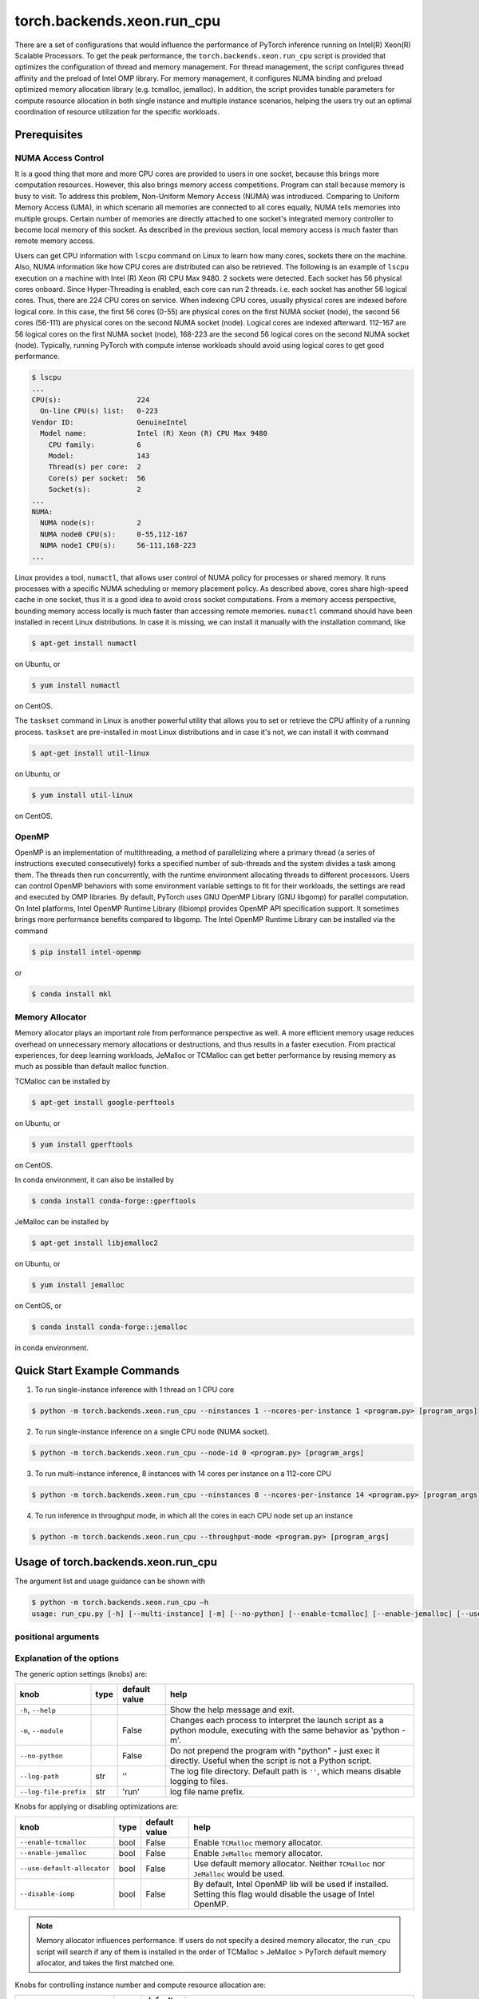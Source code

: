 torch.backends.xeon.run_cpu
===========================

There are a set of configurations that would influence the performance of PyTorch inference running on Intel(R) Xeon(R) Scalable Processors.
To get the peak performance, the ``torch.backends.xeon.run_cpu`` script is provided that optimizes the configuration of thread and memory management.
For thread management, the script configures thread affinity and the preload of Intel OMP library.
For memory management, it configures NUMA binding and preload optimized memory allocation library (e.g. tcmalloc, jemalloc).
In addition, the script provides tunable parameters for compute resource allocation in both single instance and multiple instance scenarios,
helping the users try out an optimal coordination of resource utilization for the specific workloads.

Prerequisites
-------------

NUMA Access Control
~~~~~~~~~~~~~~~~~~~

It is a good thing that more and more CPU cores are provided to users in one socket, because this brings more computation resources.
However, this also brings memory access competitions. Program can stall because memory is busy to visit.
To address this problem, Non-Uniform Memory Access (NUMA) was introduced.
Comparing to Uniform Memory Access (UMA), in which scenario all memories are connected to all cores equally,
NUMA tells memories into multiple groups. Certain number of memories are directly attached to one socket's integrated memory controller to become local memory of this socket.
As described in the previous section, local memory access is much faster than remote memory access.

Users can get CPU information with ``lscpu`` command on Linux to learn how many cores, sockets there on the machine.
Also, NUMA information like how CPU cores are distributed can also be retrieved.
The following is an example of ``lscpu`` execution on a machine with Intel (R) Xeon (R) CPU Max 9480.
2 sockets were detected. Each socket has 56 physical cores onboard. Since Hyper-Threading is enabled, each core can run 2 threads.
i.e. each socket has another 56 logical cores. Thus, there are 224 CPU cores on service.
When indexing CPU cores, usually physical cores are indexed before logical core.
In this case, the first 56 cores (0-55) are physical cores on the first NUMA socket (node), the second 56 cores (56-111) are physical cores on the second NUMA socket (node).
Logical cores are indexed afterward. 112-167 are 56 logical cores on the first NUMA socket (node),
168-223 are the second 56 logical cores on the second NUMA socket (node).
Typically, running PyTorch with compute intense workloads should avoid using logical cores to get good performance.

.. code-block:: console

   $ lscpu
   ...
   CPU(s):                  224
     On-line CPU(s) list:   0-223
   Vendor ID:               GenuineIntel
     Model name:            Intel (R) Xeon (R) CPU Max 9480
       CPU family:          6
       Model:               143
       Thread(s) per core:  2
       Core(s) per socket:  56
       Socket(s):           2
   ...
   NUMA:
     NUMA node(s):          2
     NUMA node0 CPU(s):     0-55,112-167
     NUMA node1 CPU(s):     56-111,168-223
   ...

Linux provides a tool, ``numactl``, that allows user control of NUMA policy for processes or shared memory.
It runs processes with a specific NUMA scheduling or memory placement policy.
As described above, cores share high-speed cache in one socket, thus it is a good idea to avoid cross socket computations.
From a memory access perspective, bounding memory access locally is much faster than accessing remote memories.
``numactl`` command should have been installed in recent Linux distributions. In case it is missing, we can install it manually with the installation command, like

.. code-block:: console

   $ apt-get install numactl

on Ubuntu, or

.. code-block:: console

   $ yum install numactl

on CentOS.

The ``taskset`` command in Linux is another powerful utility that allows you to set or retrieve the CPU affinity of a running process. 
``taskset`` are pre-installed in most Linux distributions and in case it's not, we can install it with command

.. code-block:: console

   $ apt-get install util-linux

on Ubuntu, or

.. code-block:: console

   $ yum install util-linux

on CentOS.

OpenMP
~~~~~~

OpenMP is an implementation of multithreading, a method of parallelizing where a primary thread (a series of instructions executed consecutively) forks a specified number of sub-threads and the system divides a task among them. The threads then run concurrently, with the runtime environment allocating threads to different processors.
Users can control OpenMP behaviors with some environment variable settings to fit for their workloads, the settings are read and executed by OMP libraries. By default, PyTorch uses GNU OpenMP Library (GNU libgomp) for parallel computation. On Intel platforms, Intel OpenMP Runtime Library (libiomp) provides OpenMP API specification support. It sometimes brings more performance benefits compared to libgomp.
The Intel OpenMP Runtime Library can be installed via the command

.. code-block:: console

   $ pip install intel-openmp

or

.. code-block:: console

   $ conda install mkl

Memory Allocator
~~~~~~~~~~~~~~~~

Memory allocator plays an important role from performance perspective as well. A more efficient memory usage reduces overhead on unnecessary memory allocations or destructions, and thus results in a faster execution. From practical experiences, for deep learning workloads, JeMalloc or TCMalloc can get better performance by reusing memory as much as possible than default malloc function.

TCMalloc can be installed by

.. code-block:: console

   $ apt-get install google-perftools
   
on Ubuntu, or

.. code-block:: console

   $ yum install gperftools
   
on CentOS.

In conda environment, it can also be installed by

.. code-block:: console
   
   $ conda install conda-forge::gperftools

JeMalloc can be installed by

.. code-block:: console

   $ apt-get install libjemalloc2

on Ubuntu, or

.. code-block:: console

   $ yum install jemalloc

on CentOS, or

.. code-block:: console

   $ conda install conda-forge::jemalloc

in conda environment.


Quick Start Example Commands
----------------------------

1. To run single-instance inference with 1 thread on 1 CPU core

.. code-block:: console

   $ python -m torch.backends.xeon.run_cpu --ninstances 1 --ncores-per-instance 1 <program.py> [program_args]

2. To run single-instance inference on a single CPU node (NUMA socket).

.. code-block:: console

   $ python -m torch.backends.xeon.run_cpu --node-id 0 <program.py> [program_args]

3. To run multi-instance inference, 8 instances with 14 cores per instance on a 112-core CPU 

.. code-block:: console

   $ python -m torch.backends.xeon.run_cpu --ninstances 8 --ncores-per-instance 14 <program.py> [program_args]

4. To run inference in throughput mode, in which all the cores in each CPU node set up an instance

.. code-block:: console

   $ python -m torch.backends.xeon.run_cpu --throughput-mode <program.py> [program_args]

Usage of torch.backends.xeon.run_cpu
------------------------------------

The argument list and usage guidance can be shown with 

.. code-block:: console

   $ python -m torch.backends.xeon.run_cpu –h
   usage: run_cpu.py [-h] [--multi-instance] [-m] [--no-python] [--enable-tcmalloc] [--enable-jemalloc] [--use-default-allocator] [--disable-iomp] [--ncores-per-instance] [--ninstances] [--skip-cross-node-cores] [--rank] [--latency-mode] [--throughput-mode] [--node-id] [--use-logical-core] [--disable-numactl] [--disable-taskset] [--core-list] [--log-path] [--log-file-prefix] <program> [program_args]

positional arguments
~~~~~~~~~~~~~~~~~~~~

+----------------------+---------------------------------------------------------------------------------------------------+
| knob                 | help                                                                                              |
+======================+===================================================================================================+
| |program             | The full path to the program/script to be launched, followed by all the arguments for the script. |
| |program_args        |                                                                                                   |
|----------------------+---------------------------------------------------------------------------------------------------+

Explanation of the options
~~~~~~~~~~~~~~~~~~~~~~~~~~

The generic option settings (knobs) are:

+----------------------+------+---------------+-------------------------------------------------------------------------------------------------------------------------+
| knob                 | type | default value | help                                                                                                                    |
+======================+======+===============+=========================================================================================================================+
| ``-h``, ``--help``   |      |               | Show the help message and exit.                                                                                         |
+----------------------+------+---------------+-------------------------------------------------------------------------------------------------------------------------+
| ``-m``, ``--module`` |      | False         | Changes each process to interpret the launch script as a python module, executing with the same behavior as 'python -m'.|
+----------------------+------+---------------+-------------------------------------------------------------------------------------------------------------------------+
| ``--no-python``      |      | False         | Do not prepend the program with "python" - just exec it directly. Useful when the script is not a Python script.        |
+----------------------+------+---------------+-------------------------------------------------------------------------------------------------------------------------+
| ``--log-path``       | str  | ''            | The log file directory. Default path is ``''``, which means disable logging to files.                                   |
+----------------------+------+---------------+-------------------------------------------------------------------------------------------------------------------------+
| ``--log-file-prefix``| str  | 'run'         | log file name prefix.                                                                                                   |
+----------------------+------+---------------+-------------------------------------------------------------------------------------------------------------------------+

Knobs for applying or disabling optimizations are:

+-----------------------------+------+---------------+--------------------------------------------------------------------------------------------------------------------+
| knob                        | type | default value | help                                                                                                               |
+=============================+======+===============+====================================================================================================================+
| ``--enable-tcmalloc``       | bool | False         | Enable ``TCMalloc`` memory allocator.                                                                              |
+-----------------------------+------+---------------+--------------------------------------------------------------------------------------------------------------------+
| ``--enable-jemalloc``       | bool | False         | Enable ``JeMalloc`` memory allocator.                                                                              |
+-----------------------------+------+---------------+--------------------------------------------------------------------------------------------------------------------+
| ``--use-default-allocator`` | bool | False         | Use default memory allocator. Neither ``TCMalloc`` nor ``JeMalloc`` would be used.                                 |
+-----------------------------+------+---------------+--------------------------------------------------------------------------------------------------------------------+
| ``--disable-iomp``          | bool | False         | By default, Intel OpenMP lib will be used if installed. Setting this flag would disable the usage of Intel OpenMP. |
+-----------------------------+------+---------------+--------------------------------------------------------------------------------------------------------------------+

.. note::

   Memory allocator influences performance. If users do not specify a desired memory allocator, the ``run_cpu`` script will search if any of them is installed in the order of TCMalloc > JeMalloc > PyTorch default memory allocator, and takes the first matched one.

Knobs for controlling instance number and compute resource allocation are:

+-----------------------------+------+---------------+----------------------------------------------------------------------------------------------------------------------------------------------+
| knob                        | type | default value | help                                                                                                                                         |
+=============================+======+===============+==============================================================================================================================================+
| ``--ninstances``            | int  | 0             | Number of instances.                                                                                                                         |
+-----------------------------+------+---------------+----------------------------------------------------------------------------------------------------------------------------------------------+
| ``--ncores-per-instance``   | int  | 0             | Number of cores used by every instance.                                                                                                      |
+-----------------------------+------+---------------+----------------------------------------------------------------------------------------------------------------------------------------------+
| ``--node-id``               | int  | -1            | Node id for multi-instance, by default all nodes will be used.                                                                               |
+-----------------------------+------+---------------+----------------------------------------------------------------------------------------------------------------------------------------------+
| ``--core-list``             | str  | ''            | Specify the core list as "core_id, core_id, ...." or core range as "core_id-core_id". By dafault all the cores will be used.                 |
+-----------------------------+------+---------------+----------------------------------------------------------------------------------------------------------------------------------------------+
| ``--use-logical-core``      | bool | False         | By default only physical cores are used. Specify this flag to use logical cores.                                                             |
+-----------------------------+------+---------------+----------------------------------------------------------------------------------------------------------------------------------------------+
| ``--skip-cross-node-cores`` | bool | False         | Prevent the workload to be executed on cores across NUMA nodes.                                                                              |
+-----------------------------+------+---------------+----------------------------------------------------------------------------------------------------------------------------------------------+
| ``--rank``                  | int  | -1            | Specify instance index to assign ncores_per_instance for rank; otherwise ncores_per_instance will be assigned sequentially to the instances. |
+-----------------------------+------+---------------+----------------------------------------------------------------------------------------------------------------------------------------------+
| ``--multi-instance``        | bool | False         | A quick set to invoke multiple instances of the workload on multi-socket CPU servers.                                                        |
+-----------------------------+------+---------------+----------------------------------------------------------------------------------------------------------------------------------------------+
| ``--latency-mode``          | bool | False         | A quick set to invoke benchmarking with latency mode, in which all physical cores are used and 4 cores per instance.                         |
+-----------------------------+------+---------------+----------------------------------------------------------------------------------------------------------------------------------------------+
| ``--throughput-mode``       | bool | False         | A quick set to invoke benchmarking with throughput mode, in which all physical cores are used and 1 numa node per instance.                  |
+-----------------------------+------+---------------+----------------------------------------------------------------------------------------------------------------------------------------------+
| ``--disable-numactl``       | bool | False         | By default ``numactl`` command is used to control NUMA access. Setting this flag will disable it.                                            |
+-----------------------------+------+---------------+----------------------------------------------------------------------------------------------------------------------------------------------+
| ``--disable-taskset``       | bool | False         | Disable the usage of ``taskset`` command.                                                                                                    |
+-----------------------------+------+---------------+----------------------------------------------------------------------------------------------------------------------------------------------+

.. note::

   Term "instance" here doesn't refer to a cloud instance. This script is executed as a single process. It invokes multiple "instances" which are formed from multiple threads for each. "instance" is kind of group of threads in this context.

.. note::

   Environment variables that will be set by this script include

   +------------------+-------------------------------------------------------------------------------------------------+
   | Environ Variable |                                             Value                                               |
   +==================+=================================================================================================+
   |    LD_PRELOAD    | Depending on knobs you set, <lib>/libiomp5.so, <lib>/libjemalloc.so, <lib>/libtcmalloc.so might |
   |                  | be appended to LD_PRELOAD.                                                                      |
   +------------------+-------------------------------------------------------------------------------------------------+
   |   KMP_AFFINITY   | If libiomp5.so is preloaded, KMP_AFFINITY could be set to "granularity=fine,compact,1,0".       |
   +------------------+-------------------------------------------------------------------------------------------------+
   |   KMP_BLOCKTIME  | If libiomp5.so is preloaded, KMP_BLOCKTIME is set to "1".                                       |
   +------------------+-------------------------------------------------------------------------------------------------+
   |  OMP_NUM_THREADS | value of ncores_per_instance                                                                    |
   +------------------+-------------------------------------------------------------------------------------------------+
   |    MALLOC_CONF   | If libjemalloc.so is preloaded, MALLOC_CONF will be set to                                      |
   |                  | "oversize_threshold:1,background_thread:true,metadata_thp:auto".                                |
   +------------------+-------------------------------------------------------------------------------------------------+

   Please note that the script respects environment variables set preliminarily. i.e. If you have set the environment variables mentioned above before running the script, the values of the variables will not overwritten by the script.


